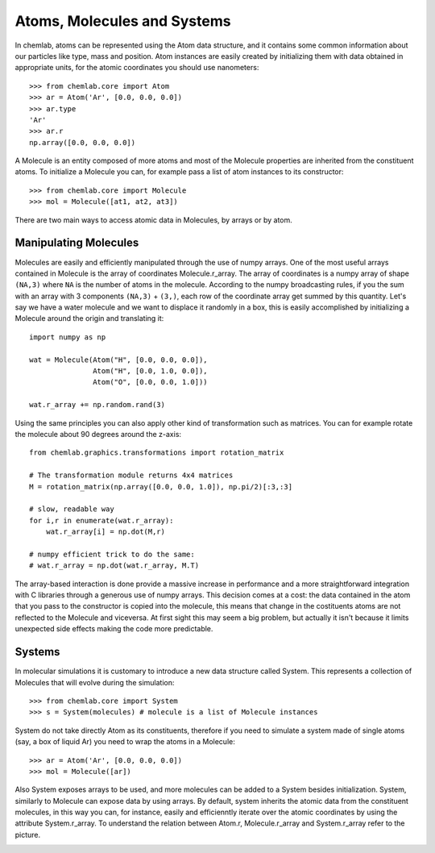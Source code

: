 ============================
Atoms, Molecules and Systems
============================

In chemlab, atoms can be represented using the Atom data structure,
and it contains some common information about our particles like type,
mass and position. Atom instances are easily created by initializing
them with data obtained in appropriate units, for the atomic coordinates
you should use nanometers::

    >>> from chemlab.core import Atom
    >>> ar = Atom('Ar', [0.0, 0.0, 0.0])
    >>> ar.type
    'Ar'
    >>> ar.r
    np.array([0.0, 0.0, 0.0])

A Molecule is an entity composed of more atoms and most of the
Molecule properties are inherited from the constituent atoms. To
initialize a Molecule you can, for example pass a list of atom
instances to its constructor::

    >>> from chemlab.core import Molecule
    >>> mol = Molecule([at1, at2, at3])

There are two main ways to access atomic data in Molecules, by arrays
or by atom.  

Manipulating Molecules
----------------------

Molecules are easily and efficiently manipulated through the use of
numpy arrays. One of the most useful arrays contained in Molecule is
the array of coordinates Molecule.r_array.  The array of coordinates
is a numpy array of shape ``(NA,3)`` where ``NA`` is the number of
atoms in the molecule.  According to the numpy broadcasting rules, if
you the sum with an array with 3 components ``(NA,3)`` + ``(3,)``,
each row of the coordinate array get summed by this quantity. Let's
say we have a water molecule and we want to displace it randomly in a
box, this is easily accomplished by initializing a Molecule around the
origin and translating it::

    import numpy as np
    
    wat = Molecule(Atom("H", [0.0, 0.0, 0.0]),
                   Atom("H", [0.0, 1.0, 0.0]),
                   Atom("O", [0.0, 0.0, 1.0]))
    
    wat.r_array += np.random.rand(3)

Using the same principles you can also apply other kind of
transformation such as matrices.  You can for example rotate the
molecule about 90 degrees around the z-axis::

    from chemlab.graphics.transformations import rotation_matrix
    
    # The transformation module returns 4x4 matrices
    M = rotation_matrix(np.array([0.0, 0.0, 1.0]), np.pi/2)[:3,:3]

    # slow, readable way
    for i,r in enumerate(wat.r_array):
        wat.r_array[i] = np.dot(M,r)

    # numpy efficient trick to do the same:
    # wat.r_array = np.dot(wat.r_array, M.T)

The array-based interaction is done provide a massive increase in performance
and a more straightforward integration with C libraries through a
generous use of numpy arrays. This decision comes at a cost: the data
contained in the atom that you pass to the constructor is copied into
the molecule, this means that change in the costituents atoms are not
reflected to the Molecule and viceversa. At first sight this may seem
a big problem, but actually it isn't because it limits unexpected 
side effects making the code more predictable.

Systems
-------
 
In molecular simulations it is customary to introduce a new data
structure called System. This represents a collection of Molecules
that will evolve during the simulation::
 
   >>> from chemlab.core import System
   >>> s = System(molecules) # molecule is a list of Molecule instances
 
System do not take directly Atom as its constituents, therefore if you
need to simulate a system made of single atoms (say, a box of liquid
Ar) you need to wrap the atoms in a Molecule::
 
   >>> ar = Atom('Ar', [0.0, 0.0, 0.0])
   >>> mol = Molecule([ar])
 
Also System exposes arrays to be used, and more molecules can be added
to a System besides initialization. System, similarly to Molecule can
expose data by using arrays. By default, system inherits the atomic
data from the constituent molecules, in this way you can, for
instance, easily and efficienntly iterate over the atomic coordinates by
using the attribute System.r_array. To understand the relation between 
Atom.r, Molecule.r_array and System.r_array refer to the picture.
 
.. image:: _static/core_types_copy.png
      :scale: 70 %
      :align: center


..
   Selecting groups in a System
   ----------------------------
    
   Say you want to select a subsystem of 
    
       s.select_molecules()
       [0, 2, 3, 6, 8 ...]
    
   To illustrate how they are built and what their interaction are let's
   look at some examples.  In a typical molecular simulation you may want
   to define a system composed of different bodies, that we may identify
   with molecules. For example let's consider a system comprised of a
   single water molecule. in the chemlab language we have to define a
   molecules and add this molecule to the System.
    
    
       >>> s = System()
       >>> s.add(m)
    
   Now, imagine that we want a system comprised of 10 spaced water
   molecules disposed on the x-axis. A good strategy to build such a
   system would be to add multiple water molecules by traslating along
   the x-axis the coordinates of each atom, the Molecule class let you
   access directly the atoms coordinate array through the attribute
   r_array, in the following snippet we used the broadcasting to add the
   array [1.0, 0.0, 0.0] to each of the position of each atom::
    
       m = Molecule(...)
       dr = np.array([0.0, 0.0, 0.0])
       for i in range(3):
           m.r_array += dr
           s.add(m)
    
   In a certain sense, a Molecule instance acts as a template to build your
   system.
